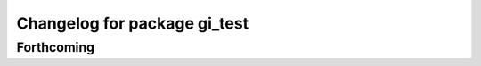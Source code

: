 ^^^^^^^^^^^^^^^^^^^^^^^^^^^^^
Changelog for package gi_test
^^^^^^^^^^^^^^^^^^^^^^^^^^^^^

Forthcoming
-----------
